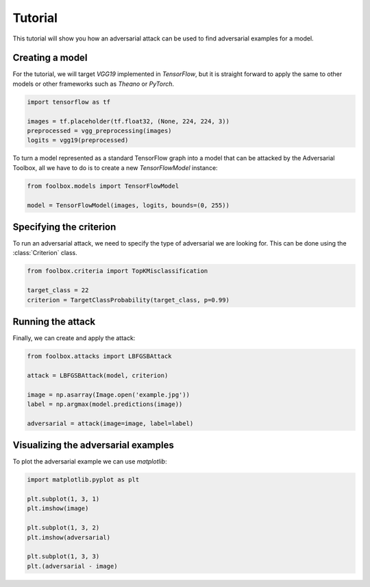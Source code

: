 ========
Tutorial
========

This tutorial will show you how an adversarial attack can be used to find adversarial examples for a model.

Creating a model
================

For the tutorial, we will target `VGG19` implemented in `TensorFlow`, but it is straight forward to apply the same to other models or other frameworks such as `Theano` or `PyTorch`.

.. code-block:: python3

   import tensorflow as tf

   images = tf.placeholder(tf.float32, (None, 224, 224, 3))
   preprocessed = vgg_preprocessing(images)
   logits = vgg19(preprocessed)

To turn a model represented as a standard TensorFlow graph into a model that can be attacked by the Adversarial Toolbox, all we have to do is to create a new `TensorFlowModel` instance:

.. code-block:: python3

   from foolbox.models import TensorFlowModel

   model = TensorFlowModel(images, logits, bounds=(0, 255))


Specifying the criterion
========================

To run an adversarial attack, we need to specify the type of adversarial we are looking for. This can be done using the :class:`Criterion` class.

.. code-block:: python3

   from foolbox.criteria import TopKMisclassification

   target_class = 22
   criterion = TargetClassProbability(target_class, p=0.99)

Running the attack
==================

Finally, we can create and apply the attack:


.. code-block:: python3

   from foolbox.attacks import LBFGSBAttack

   attack = LBFGSBAttack(model, criterion)

   image = np.asarray(Image.open('example.jpg'))
   label = np.argmax(model.predictions(image))

   adversarial = attack(image=image, label=label)


Visualizing the adversarial examples
====================================

To plot the adversarial example we can use `matplotlib`:

.. code-block:: python3

  import matplotlib.pyplot as plt

  plt.subplot(1, 3, 1)
  plt.imshow(image)

  plt.subplot(1, 3, 2)
  plt.imshow(adversarial)

  plt.subplot(1, 3, 3)
  plt.(adversarial - image)
